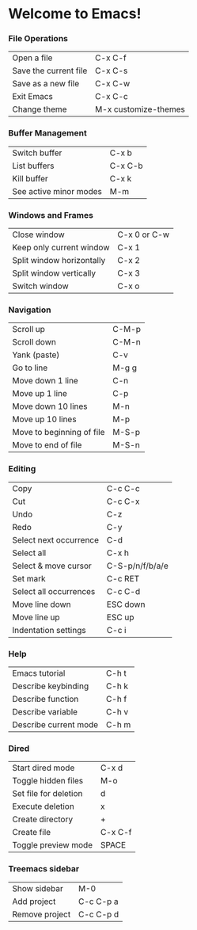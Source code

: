 * Welcome to Emacs!

*** File Operations

| Open a file           | C-x C-f              |
| Save the current file | C-x C-s              |
| Save as a new file    | C-x C-w              |
| Exit Emacs            | C-x C-c              |
| Change theme          | M-x customize-themes |

*** Buffer Management

| Switch buffer | C-x b   |
| List buffers  | C-x C-b |
| Kill buffer   | C-x k   |
| See active minor modes | M-m |

*** Windows and Frames

| Close window              | C-x 0 or C-w |
| Keep only current window  | C-x 1        |
| Split window horizontally | C-x 2        |
| Split window vertically   | C-x 3        |
| Switch window             | C-x o        |

*** Navigation

| Scroll up                 | C-M-p |
| Scroll down               | C-M-n |
| Yank (paste)              | C-v   |
| Go to line                | M-g g |
| Move down 1 line          | C-n   |
| Move up 1 line            | C-p   |
| Move down 10 lines        | M-n   |
| Move up 10 lines          | M-p   |
| Move to beginning of file | M-S-p |
| Move to end of file       | M-S-n |

*** Editing

| Copy                   | C-c C-c         |
| Cut                    | C-c C-x         |
| Undo                   | C-z             |
| Redo                   | C-y             |
| Select next occurrence | C-d             |
| Select all             | C-x h           |
| Select & move cursor   | C-S-p/n/f/b/a/e |
| Set mark               | C-c RET         |
| Select all occurrences | C-c C-d         |
| Move line down         | ESC down        |
| Move line up           | ESC up          |
| Indentation settings   | C-c i           |

*** Help

| Emacs tutorial        | C-h t |
| Describe keybinding   | C-h k |
| Describe function     | C-h f |
| Describe variable     | C-h v |
| Describe current mode | C-h m |

*** Dired

| Start dired mode      | C-x d   |
| Toggle hidden files   | M-o     |
| Set file for deletion | d       |
| Execute deletion      | x       |
| Create directory      | +       |
| Create file           | C-x C-f |
| Toggle preview mode   | SPACE   |

*** Treemacs sidebar

| Show sidebar   | M-0       |
| Add project    | C-c C-p a |
| Remove project | C-c C-p d |
